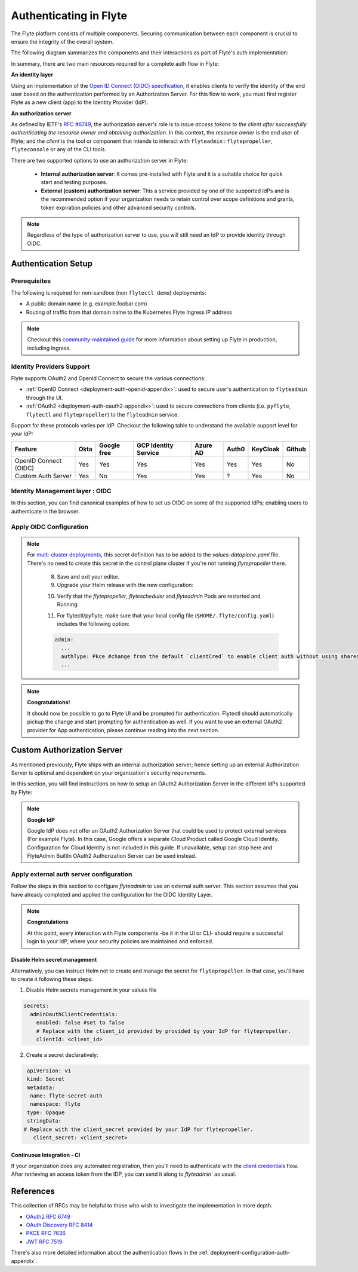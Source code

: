 .. _deployment-configuration-auth-setup:

#######################
Authenticating in Flyte
#######################

.. tags:: Authentication, Infrastructure, Advanced

The Flyte platform consists of multiple components. Securing communication between each component is crucial to ensure
the integrity of the overall system.

The following diagram summarizes the components and their interactions as part of Flyte's auth implementation:


.. image:: https://raw.githubusercontent.com/flyteorg/static-resources/main/flyte/deployment/auth/flyte-auth-arch-v2.png


In summary, there are two main resources required for a complete auth flow in Flyte:

**An identity layer**

Using an implementation of the `Open ID Connect (OIDC) specification <https://openid.net/specs/openid-connect-core-1_0.html>`__, it enables clients to verify the identity of the end user based on the authentication performed by an Authorization Server. For this flow to work, you must first register Flyte as a new client (app) to the Identity Provider (IdP).

**An authorization server**

As defined by IETF's `RFC #6749 <https://datatracker.ietf.org/doc/html/rfc6749>`__, the authorization server's role is to issue *access tokens to the client after successfully authenticating the resource owner and obtaining authorization*. In this context, the *resource owner* is the end user of Flyte; and the *client* is the tool or component that intends to interact with ``flyteadmin`` : ``flytepropeller``, ``flyteconsole`` or any of the CLI tools.

There are two supported options to use an authorization server in Flyte:
  
 * **Internal authorization server**: It comes pre-installed with Flyte and it is a suitable choice for quick start and testing purposes. 
 * **External (custom) authorization server**: This a service provided by one of the supported IdPs and is the recommended option if your organization needs to retain control over scope definitions and grants, token expiration policies and other advanced security controls. 


.. note::

   Regardless of the type of authorization server to use, you will still need an IdP to provide identity through OIDC.


.. _auth-setup:

********************
Authentication Setup
********************

Prerequisites
=============


The following is required for non-sandbox (non ``flytectl demo``) deployments:


* A public domain name (e.g. example.foobar.com)
* Routing of traffic from that domain name to the Kubernetes Flyte Ingress IP address

.. note::

   Checkout this `community-maintained guide <https://github.com/davidmirror-ops/flyte-the-hard-way/blob/main/docs/06-intro-to-ingress.md>`__ for more information about setting up Flyte in production, including Ingress.


Identity Providers Support
==========================

Flyte supports OAuth2 and OpenId Connect to secure the various connections:

* :ref:`OpenID Connect <deployment-auth-openid-appendix>`: used to secure user's authentication to ``flyteadmin`` through the UI.
* :ref:`OAuth2 <deployment-auth-oauth2-appendix>`: used to secure connections from clients (i.e. ``pyflyte``, ``flytectl`` and
  ``flytepropeller``) to the ``flyteadmin`` service. 

Support for these protocols varies per IdP. Checkout the following table to understand the available support level for
your IdP:

+----------------------+--------+-------------+---------------------+----------+-------+----------+--------+
| Feature              | Okta   | Google free | GCP Identity Service| Azure AD | Auth0 | KeyCloak | Github |
+======================+========+=============+=====================+==========+=======+==========+========+
| OpenID Connect (OIDC)|   Yes  |     Yes     |          Yes        |    Yes   |  Yes  |    Yes   |   No   |
+----------------------+--------+-------------+---------------------+----------+-------+----------+--------+
| Custom Auth Server   |   Yes  |      No     |          Yes        |    Yes   |   ?   |    Yes   |   No   |
+----------------------+--------+-------------+---------------------+----------+-------+----------+--------+


Identity Management layer : OIDC
===================================

In this section, you can find canonical examples of how to set up OIDC on some of the supported IdPs; enabling users to authenticate in the
browser. 

.. tabs::

   .. group-tab:: Google
   


          - Create an OAuth2 Client Credential following the `official documentation  <https://developers.google.com/identity/protocols/oauth2/openid-connect>`__ and take note of the ``client_id`` and ``client_secret``

          - In the **Authorized redirect URIs** field, add ``http://localhost:30081/callback`` for **sandbox** deployments, or ``https://<your-deployment-URL>/callback`` for other methods of deployment. 
          
   
   .. group-tab:: Okta
   
   
       1. If you don't already have an Okta account, sign up for one `here <https://developer.okta.com/signup/>`__.
       2. Create an app integration, with `OIDC - OpenID Connect` as the sign-on method and `Web Application` as the app type.
       3. Add sign-in redirect URIs: 
       
          - ``http://localhost:30081/callback`` for sandbox or ``https://<your deployment url>/callback`` for other Flyte deployment types.  
          
       4. *Optional* - Add logout redirect URIs:
       
          - ``http://localhost:30081/logout`` for sandbox, ``https://<your deployment url>/callback`` for other Flyte deployment types). 
          
       5. Take note of the Client ID and Client Secret
   
   .. group-tab:: Keycloak

   
       1. If you don't have a Keycloak installation, you can use `this <https://www.amazonaws.cn/en/solutions/keycloak-on-aws/>`__ which provides a quick way to deploy Keycloak cluster on AWS.
       2. Create a realm using the `admin console <https://wjw465150.gitbooks.io/keycloak-documentation/content/server_admin/topics/realms/create.html>`__
       3. Create an OIDC client with client secret and note them down. Use the following `instructions <https://wjw465150.gitbooks.io/keycloak-documentation/content/server_admin/topics/clients/client-oidc.html>`__
       4. Add Login redirect URIs:
       
          - ``http://localhost:30081/callback`` for sandbox or ``https://<your deployment url>/callback`` for other Flyte deployment types.
   
   .. group-tab:: Microsoft Entra ID (Azure AD)
   
       1. From the Azure homepage go to **Azure Active Directory**
       2. From the **Ovierview** page, take note of the **Tenant ID**
       3. Go to **App registrations**
       4. Create a **New registration**
       5. Give it a descriptive name
       6. For the **Supported account types** select the option that matches your organization's security policy
       7. In the **Redirect URI** section select:
       
          - **Web** platform
          - Add ``http://localhost:30081/callback`` for sandbox or ``https://<your deployment url>/callback`` for other Flyte deployment types
          
       9. Click on **Register**
       10. Once created, click on the registered app and go to the **Certificates and secrets** section
       11. Go to **Client secrets** and create a **New client secret**
       12. Enter a description and an expiration policy
       13. Take note of the secret **Value** as it will be used in the Helm chart
       
       For further reference, check out the official `Azure AD Docs <https://docs.microsoft.com/en-us/power-apps/maker/portals/configure/configure-openid-settings>`__ on how to configure the IdP for OpenIDConnect.
   
       .. note::
   
         Make sure the app is registered without `additional claims <https://docs.microsoft.com/en-us/power-apps/maker/portals/configure/configure-openid-settings#configure-additional-claims>`__.
         The OpenIDConnect authentication will not work otherwise, please refer to this `GitHub Issue <https://github.com/coreos/go-oidc/issues/215>`__ and `Azure AD Docs <https://docs.microsoft.com/en-us/azure/active-directory/develop/v2-protocols-oidc#sample-response>`__ for more information.


Apply OIDC Configuration
===========================

.. tabs::

   .. group-tab:: flyte-binary


      1. Generate a random password to be used internally by ``flytepropeller``

      2. Use the following command to generate a bcrypt hash for that password:
   
      .. prompt:: bash $

         pip install bcrypt && python -c 'import bcrypt; import base64; print(base64.b64encode(bcrypt.hashpw("<your-random-password>".encode("utf-8"), bcrypt.gensalt(6))))'

      3. Go to your values file and locate the ``auth`` section and replace values accordingly:
      
      .. code-block:: yaml

         auth:
          enabled: true
          oidc:
            # baseUrl: https://accounts.google.com # Uncomment for Google
            # baseUrl: https://<keycloak-url>/auth/realms/<keycloak-realm> # Uncomment for Keycloak and update with your installation host and realm name
            # baseUrl: https://login.microsoftonline.com/<tenant-id>/oauth2/v2.0/authorize # Uncomment for Azure AD
            # For Okta use the Issuer URI from Okta's default auth server
            baseUrl: https://dev-<org-id>.okta.com/oauth2/default
            # Replace with the client ID and secret created for Flyte in your IdP
            clientId: <client_ID>
            clientSecret: <client_secret>
          internal:
            clientSecret: '<your-random-password>'
            # Use the output of step #2 (only the content inside of '')

            clientSecretHash: <your-hashed-password>

          authorizedUris:
          - https://<your-flyte-deployment-URL>

      4. Save your changes
      5. Upgrade your Helm release with the new values:

      .. prompt:: bash $
      
         helm upgrade <release-name> flyteorg/flyte-binary -n <your-namespace> --values <your-values-file>.yaml     

      Where:
      
      * ``<release-name>`` is the name of your Helm release, typically ``flyte-backend``. You can find it using ``helm ls -n <your-namespace>``
        

      6. Verify that your Flyte deployment now requires successful login to your IdP to access the UI (``https://<your domain>/console``)

      7. For ``flytectl`` / ``pyflyte``, make sure that your local config file (``$HOME/.flyte/config.yaml``) includes the following option:

      .. code-block:: yaml

         admin:
           ...
           authType: Pkce #change from the default `clientCred` to enable client auth without using shared secrets
           ... 


   .. group-tab:: flyte-core

      1. Generate a random password to be used internally by flytepropeller
      2. Use the following command to generate a bcrypt hash for that password:
   
      .. prompt:: bash $
         
         pip install bcrypt && python -c 'import bcrypt; import base64; print(base64.b64encode(bcrypt.hashpw("<your-random-password>".encode("utf-8"), bcrypt.gensalt(6))))'
      
      Take note of the output (only the contents inside `''`)

      3. Store the ``client_secret`` provided by your IdP in a Kubernetes secret as follows:

      .. prompt:: bash $

         kubectl edit secret -n <flyte-namespace> flyte-admin-secrets

      Where ``flyte-namespace`` is the Kubernetes namespace where you have installed Flyte.

      4. Add a new key under ``stringData``:

      .. code-block:: yaml

         apiVersion: v1
         # Add from here
         stringData:
           oidc_client_secret: <client_secret from the previous step>
         # End here
         data:
         ...

      5. Save and close your editor.

      6. Go to your Helm values file and verify that the ``configmap`` section include the following, replacing the content where indicated:

      .. code-block:: yaml

         configmap:
           adminServer:
             server:
               httpPort: 8088
               grpcPort: 8089
             security:
               secure: false
               useAuth: true
               allowCors: true
               allowedOrigins:
          # Accepting all domains for Sandbox installation
                 - "*"
               allowedHeaders:
                 - "Content-Type"
             auth:
               appAuth:
                 thirdPartyConfig:
                   flyteClient:
                     clientId: flytectl
                     redirectUri: http://localhost:53593/callback
                     scopes:
                       - offline
                       - all
                 selfAuthServer:
                   staticClients:
                     flyte-cli:
                       id: flyte-cli
                       redirect_uris:
                       - http://localhost:53593/callback
                       - http://localhost:12345/callback 
                       grant_types:
                         - refresh_token
                         - authorization_code
                       response_types:
                         - code
                         - token
                       scopes:
                         - all
                         - offline
                         - access_token
                       public: true
                     flytectl:
                       id: flytectl
                       redirect_uris:
                         - http://localhost:53593/callback
                         - http://localhost:12345/callback
                       grant_types:
                         - refresh_token
                         - authorization_code
                       response_types:
                         - code
                         - token
                       scopes:
                         - all
                         - offline
                         - access_token
                       public: true
                     flytepropeller:
                       id: flytepropeller
              # Use the bcrypt hash generated for your random password
                       client_secret: "<bcrypt-hash>" 
                       redirect_uris:
                         - http://localhost:3846/callback
                       grant_types:
                         - refresh_token
                         - client_credentials
                       response_types:
                         - token
                       scopes:
                         - all
                         - offline
                         - access_token
                       public: false
              
               authorizedUris:
               # Use the public URL of flyteadmin (a DNS record pointing to your Ingress resource)
                 - https://<your-flyte-deployment-URL>
                 - http://flyteadmin:80
                 - http://flyteadmin.flyte.svc.cluster.local:80
               userAuth:
                 openId:
                # baseUrl: https://accounts.google.com # Uncomment for Google
                # baseUrl: https://login.microsoftonline.com/<tenant-id>/v2.0 # Uncomment for Azure AD
                  # For Okta, use the Issuer URI of the default auth server
                  baseUrl: https://dev-<org-id>.okta.com/oauth2/default
                  # Use the client ID generated by your IdP
                  clientId: <client_ID>
                  scopes:
                    - profile
                    - openid

      7. Additionally, outside the ``configmap`` section, add the following block and replace the necessary information:
      
      .. code-block:: yaml
         
         secrets:
           adminOauthClientCredentials:
          # -- If enabled is true, helm will create and manage `flyte-secret-auth` and populate it with `clientSecret`.
          # If enabled is false, it's up to the user to create `flyte-secret-auth`
             enabled: true
           # Use the non-encoded version of the random password 
             clientSecret: "<your-random-password>" 
             clientId: flytepropeller

.. note::

   For `multi-cluster deployments <https://docs.flyte.org/en/latest/deployment/deployment/multicluster.html>`__, this secret definition has to be added to the `values-dataplane.yaml` file.
   There's no need to create this secret in the control plane cluster if you're not running `flytepropeller` there.

      8. Save and exit your editor.

      9. Upgrade your Helm release with the new configuration:

      .. prompt:: bash $

         helm upgrade <release-name> flyteorg/flyte-binary -n <your-namespace> --values <your-values-file>.yaml

      10. Verify that the `flytepropeller`, `flytescheduler` and `flyteadmin` Pods are restarted and Running: 

      .. prompt:: bash $

          kubectl get pods -n flyte

      11. For flytectl/pyflyte, make sure that your local config file (``$HOME/.flyte/config.yaml``) includes the following option:

      .. code-block:: yaml

         admin:
           ...
           authType: Pkce #change from the default `clientCred` to enable client auth without using shared secrets
           ...    

.. note::

   **Congratulations!**

   It should now be possible to go to Flyte UI and be prompted for authentication. Flytectl should automatically pickup the change and start prompting for authentication as well.
   If you want to use an external OAuth2 provider for App authentication, please continue reading into the next section.

***************************
Custom Authorization Server
***************************


As mentioned previously, Flyte ships with an internal authorization server; hence setting up an external Authorization Server is optional and dependent on your organization's security requirements. 

In this section, you will find instructions on how to setup an OAuth2 Authorization Server in the different IdPs supported by Flyte:

.. note::

   **Google IdP**

   Google IdP does not offer an OAuth2 Authorization Server that could be used to protect external services (For example Flyte). In this case, Google offers a separate Cloud Product called Google Cloud Identity.
   Configuration for Cloud Identity is not included in this guide. If unavailable, setup can stop here and FlyteAdmin BuiltIn OAuth2 Authorization Server can be used instead.

.. tabs::

   .. group-tab:: Okta
   
       Okta's custom authorization servers are available through an add-on license. The free developer accounts do include access, which you can use to test before rolling out the configuration more broadly.
   
       1. From the left-hand menu, go to **Security** > **API**
       2. Click on **Add Authorization Server**. 
       3. Assign an informative name and set the audience to the public URL of FlyteAdmin (e.g. https://example.foobar.com).
   
       .. note::
   
          The audience must exactly match one of the URIs in the ``authorizedUris`` section above
   
       4. Note down the **Issuer URI**; this will be used for all the ``baseUrl`` settings in the Flyte config.  
       5. Go to **Scopes** and click **Add Scope**. 
       6. Set the name to ``all`` (required) and check ``Required`` under the **User consent** option.   
       7. Uncheck the **Block services from requesting this scope** option and save your changes.    
       8. Add another scope, named ``offline``. Check both the **Required** and **Include in public metadata** options.
       9. Uncheck the **Block services from requesting this scope** option. 
       10. Click **Save**. 
       11. Go to  **Access Policies**, click **Add New Access Policy**. Enter a name and description and enable **Assign to** -  ``All clients``.  
       12. Add a rule to the policy with the default settings (you can fine-tune these later).
       13. Navigate back to the **Applications** section.
       14. Create an integration for ``flytectl``; it should be created with the **OIDC - OpenID Connect** sign-on method, and the **Native Application** type.
       15. Add ``http://localhost:53593/callback`` to the sign-in redirect URIs. The other options can remain as default.
       16. Assign this integration to any Okta users or groups who should be able to use the ``flytectl`` tool.
       17. Note down the **Client ID**; there will not be a secret.
       18. Create an integration for ``flytepropeller``; it should be created with the **OIDC - OpenID Connect** sign-on method and **Web Application** type.
       19. Check the ``Client Credentials`` option under **Client acting on behalf of itself**.
       20. This app does not need a specific redirect URI; nor does it need to be assigned to any users.
       21. Note down the **Client ID** and **Client secret**; you will need these later.
       22. Take note of the **Issuer URI** for your Authorization Server. It will be used as the baseURL parameter in the Helm chart
   
       You should have three integrations total - one for the web interface (``flyteconsole``), one for ``flytectl``, and one for ``flytepropeller``.
   
   .. group-tab:: Keycloak
   
   
       1. If you don't have a Keycloak installation, you can use `this <https://www.amazonaws.cn/en/solutions/keycloak-on-aws/>`__ which provides quick way to deploy Keycloak cluster on AWS.
       2. Create a realm in keycloak installation using its `admin console <https://wjw465150.gitbooks.io/keycloak-documentation/content/server_admin/topics/realms/create.html>`__
       3. Under `Client Scopes`, click `Add Create` inside the admin console.
       4. Create two clients (for `flytectl` and `flytepropeller`) to enable these clients to communicate with the service.
       5. `flytectl` should be created with `Access Type Public` and standard flow enabled.
       6. `flytePropeller` should be created as an `Access Type Confidential`, enabling the standard flow
       7. Take note of the client ID and client Secrets provided.

   .. group-tab:: Azure AD
   
       1. Navigate to tab **Overview**, obtain ``<client id>`` and ``<tenant id>``
       2. Navigate to tab **Authentication**, click ``+Add a platform``
       3. Add **Web** for flyteconsole and flytepropeller, **Mobile and desktop applications** for flytectl.
       4. Add URL ``https://<console-url>/callback`` as the callback for Web
       5. Add URL ``http://localhost:53593/callback`` as the callback for flytectl
       6. In **Advanced settings**, set ``Enable the following mobile and desktop flows`` to **Yes** to enable deviceflow
       7. Navigate to tab **Certificates & secrets**, click ``+New client secret`` to create ``<client secret>``
       8. Navigate to tab **Token configuration**, click ``+Add optional claim`` and create email claims for both ID and Access Token
       9.  Navigate to tab **API permissions**, add ``email``, ``offline_access``, ``openid``, ``profile``, ``User.Read``
       10. Navigate to tab **Expose an API**, Click ``+Add a scope`` and ``+Add a client application`` to create ``<custom scope>``


Apply external auth server configuration
========================================

Follow the steps in this section to configure `flyteadmin` to use an external auth server. This section assumes that you have already completed and applied the configuration for the OIDC Identity Layer.

.. tabs::

   .. group-tab:: flyte-binary
      
      1. Go to the values YAML file you used to install Flyte using a Helm chart
      2. Find the ``auth`` section and follow the inline comments to insert your configuration:
      
      .. code-block:: yaml

         auth:
           enabled: true
           oidc:
           # baseUrl: https://<keycloak-url>/auth/realms/<keycloak-realm> # Uncomment for Keycloak and update with your installation host and realm name
           # baseUrl: https://login.microsoftonline.com/<tenant-id>/oauth2/v2.0/authorize # Uncomment for Azure AD
           # For Okta, use the Issuer URI of the custom auth server:
             baseUrl: https://dev-<org-id>.okta.com/oauth2/<auth-server-id>            
           # Use the client ID and secret generated by your IdP for the first OIDC registration in the "Identity Management layer : OIDC" section of this guide
             clientId: <oidc-clientId>
             clientSecret: <oidc-clientSecret>
           internal:
           # Use the clientID generated by your IdP for the flytepropeller app registration
             clientId: <flytepropeller-client-id>
           #Use the secret generated by your IdP for flytepropeller
             clientSecret: '<flytepropeller-client-secret-non-encoded>'
           # Use the bcrypt hash for the clientSecret
             clientSecretHash: <-flytepropeller-secret-bcrypt-hash>
           authorizedUris:
           # Use here the exact same value used for 'audience' when the Authorization server was configured
           - https://<your-flyte-deployment-URL>     
        
        
      3. Find the ``inline`` section of the values file and add the following content, replacing where needed:
      
      .. code-block:: yaml

         inline:
           auth:
             appAuth:
               authServerType: External
               externalAuthServer:
               # baseUrl: https://<keycloak-url>/auth/realms/<keycloak-realm> # Uncomment for Keycloak and update with your installation host and realm name
               # baseUrl: https://login.microsoftonline.com/<tenant-id>/oauth2/v2.0/authorize # Uncomment for Azure AD
               # For Okta, use the Issuer URI of the custom auth server:
                 baseUrl: https://dev-<org-id>.okta.com/oauth2/<auth-server-id>  
                 metadataUrl: .well-known/oauth-authorization-server 
               thirdPartyConfig:
                 flyteClient:
                   # Use the clientID generated by your IdP for the `flytectl` app registration
                   clientId: <flytectl-client-id>
                   redirectUri: http://localhost:53593/callback
                   scopes:
                   - offline
                   - all
             userAuth:
               openId:
               # baseUrl: https://<keycloak-url>/auth/realms/<keycloak-realm> # Uncomment for Keycloak and update with your installation host and realm name
               # baseUrl: https://login.microsoftonline.com/<tenant-id>/oauth2/v2.0/authorize # Uncomment for Azure AD
               # For Okta, use the Issuer URI of the custom auth server:  
                 baseUrl: https://dev-<org-id>.okta.com/oauth2/<auth-server-id>
                 scopes:  
                 - profile  
                 - openid 
               # - offline_access # Uncomment if your IdP supports issuing refresh tokens (optional) 
               # Use the client ID and secret generated by your IdP for the first OIDC registration in the "Identity Management layer : OIDC" section of this guide  
                 clientId: <oidc-clientId>
      
      
      4. Save your changes
      5. Upgrade your Helm release with the new configuration:

      .. prompt:: bash $

         helm upgrade  <release-name> flyteorg/flyte-core -n <your-namespace> --values <your-updated-values-filel>.yaml

        
   .. group-tab:: flyte-core

       
      1. Find the ``auth`` section in your Helm values file, and replace the necessary data:

      .. note:: 

         If you were previously using the internal auth server, make sure to delete all the ``selfAuthServer`` section from your values file

      .. code-block:: yaml
          
         configmap:
           auth:
             appAuth:

               authServerType: External

               # 2. Optional: Set external auth server baseUrl if different from OpenId baseUrl.
               externalAuthServer:
               # baseUrl: https://<keycloak-url>/auth/realms/<keycloak-realm> # Uncomment for Keycloak and update with your installation host and realm name
               # baseUrl: https://login.microsoftonline.com/<tenant-id>/oauth2/v2.0/authorize # Uncomment for Azure AD
               # For Okta, use the Issuer URI of the custom auth server:  
                 baseUrl: https://dev-<org-id>.okta.com/oauth2/<auth-server-id>
               
                 metadataUrl: .well-known/openid-configuration

               thirdPartyConfig:
                  flyteClient:
                     # 3. Replace with a new Native/Public Client ID provisioned in the custom authorization server.
                     clientId: flytectl
                     # This should not change
                     redirectUri: http://localhost:53593/callback
                     # 4. "all" is a required scope and must be configured in the custom authorization server.
                     scopes:
                     - offline
                     - all

             userAuth:
               openId:
               # baseUrl: https://<keycloak-url>/auth/realms/<keycloak-realm> # Uncomment for Keycloak and update with your installation host and realm name
               # baseUrl: https://login.microsoftonline.com/<tenant-id>/oauth2/v2.0/authorize # Uncomment for Azure AD
               # For Okta, use the Issuer URI of the custom auth server:  
                 baseUrl: https://dev-<org-id>.okta.com/oauth2/<auth-server-id>
                 scopes:
                 - profile
                 - openid
                 # - offline_access # Uncomment if OIdC supports issuing refresh tokens.
                 clientId: <client id>
                  
   
         secrets:
           adminOauthClientCredentials:
             enabled: true # see the section "Disable Helm secret management" if you require to do so
             # Replace with the client_secret provided by your IdP for flytepropeller.
             clientSecret: <client_secret>
             # Replace with the client_id provided by provided by your IdP for flytepropeller.
             clientId: <client_id>
      
      2. Save your changes
      3. Upgrade your Helm release with the new configuration:

      .. prompt:: bash $

         helm upgrade  <release-name> flyteorg/flyte-core -n <your-namespace> --values <your-updated-values-file>.yaml

   .. group-tab:: flyte-core with Azure AD

      .. code-block:: yaml

         secrets:
         adminOauthClientCredentials:
            enabled: true
            clientSecret: <client secret>
            clientId: <client id>
         ---
         configmap:
         admin:
            admin:
               endpoint: <admin endpoint>
               insecure: true
               clientId: <client id>
               clientSecretLocation: /etc/secrets/client_secret
               scopes:
               - api://<client id>/.default
               useAudienceFromAdmin: true
         ---
         auth:
            appAuth:
               authServerType: External
               externalAuthServer:
                  baseUrl: https://login.microsoftonline.com/<tenant id>/v2.0/
                  metadataUrl: .well-known/openid-configuration
                  AllowedAudience:
                     - api://<client id>
               thirdPartyConfig:
                  flyteClient:
                     clientId: <client id>
                     redirectUri: http://localhost:53593/callback
                     scopes:
                     - api://<client id>/<custom-scope>

            userAuth:
               openId:
                  baseUrl: https://login.microsoftonline.com/<tenant id>/v2.0
                  scopes:
                     - openid
                     - profile
                  clientId: <client id>

.. note::

   **Congratulations**

   At this point, every interaction with Flyte components -be it in the UI or CLI- should require a successful login to your IdP, where your security policies are maintained and enforced.


Disable Helm secret management
------------------------------

Alternatively, you can instruct Helm not to create and manage the secret for ``flytepropeller``. In that case, you'll have to create it following these steps:


1. Disable Helm secrets management in your values file

.. code-block:: yaml

   secrets:
     adminOauthClientCredentials:
       enabled: false #set to false
       # Replace with the client_id provided by provided by your IdP for flytepropeller.
       clientId: <client_id> 

2. Create a secret declaratively:

.. code-block:: yaml

   apiVersion: v1
   kind: Secret
   metadata:
    name: flyte-secret-auth
    namespace: flyte
   type: Opaque
   stringData:
  # Replace with the client_secret provided by your IdP for flytepropeller.
     client_secret: <client_secret>



Continuous Integration - CI
---------------------------

If your organization does any automated registration, then you'll need to authenticate with the `client credentials <https://datatracker.ietf.org/doc/html/rfc6749#section-4.4>`_ flow. After retrieving an access token from the IDP, you can send it along to `flyteadmin`` as usual.

.. tabs::

   .. group-tab:: flytectl
   
      Flytectl's `config.yaml <https://docs.flyte.org/projects/flytectl/en/stable/#configure>`_ can be
      configured to use either PKCE (`Proof key for code exchange <https://datatracker.ietf.org/doc/html/rfc7636>`_)
      or Client Credentials (`Client Credentials <https://datatracker.ietf.org/doc/html/rfc6749#section-4.4>`_) flows.
   
      1. Update ``config.yaml`` as follows:
   
      .. code-block:: yaml
   
          admin:
              # Update with the Flyte's ingress endpoint (e.g. flyteIngressIP for sandbox or example.foobar.com)
              # You must keep the 3 forward-slashes after dns:
              endpoint: dns:///<Flyte ingress url>
   
              # Update auth type to `Pkce` or `ClientSecret`
              authType: Pkce
   
              # Set to the clientId (will be used for both Pkce and ClientSecret flows)
              # Leave empty to use the value discovered through flyteAdmin's Auth discovery endpoint.
              clientId: <Id>
   
              # Set to the location where the client secret is mounted.
              # Only needed/used for `ClientSecret` flow.
              clientSecretLocation: </some/path/to/key>
   
              # If required, set the scopes needed here. Otherwise, flytectl will discover scopes required for OpenID
              # Connect through flyteAdmin's Auth discovery endpoint.
              # scopes: [ "scope1", "scope2" ]
   
      To read further about the available config options, please
      `visit here <https://github.com/flyteorg/flyteidl/blob/master/clients/go/admin/config.go#L37-L64>`_
   
   .. group-tab:: Flytekit / pyflyte
   
      Flytekit configuration variables are automatically designed to look up values from relevant environment variables.

      .. important::

         However, to aid with continuous integration use-cases, Flytekit configuration can also reference other environment
         variables.
   
         For instance, if your CI system is not capable of setting custom environment variables like
         ``FLYTE_CREDENTIALS_CLIENT_SECRET`` but does set the necessary settings under a different variable, you may use
         ``export FLYTE_CREDENTIALS_CLIENT_SECRET_FROM_ENV_VAR=OTHER_ENV_VARIABLE`` to redirect the lookup. A
         ``FLYTE_CREDENTIALS_CLIENT_SECRET_FROM_FILE`` redirect is available as well, where the value should be the full
         path to the file containing the value for the configuration setting, in this case, the client secret. We found
         this redirect behavior necessary when setting up registration within our own CI pipelines.
   
      The following is a listing of the Flytekit configuration values we set in CI, along with a brief explanation.
   
      .. code-block:: bash
   
          # When using OAuth2 service auth, this is the username and password.
          export FLYTE_CREDENTIALS_CLIENT_ID=<client_id>
          export FLYTE_CREDENTIALS_CLIENT_SECRET=<client_secret>
   
          # This tells the SDK to use basic authentication. If not set, Flytekit will assume you want to use the
          # standard OAuth based three-legged flow.
          export FLYTE_CREDENTIALS_AUTH_MODE=basic
   
          # This value should be set to conform to this
          # `header config <https://github.com/flyteorg/flyteadmin/blob/12d6aa0a419ccec81b4c8289fd172e70a2ded525/auth/config/config.go#L124-L128>`_
          # on the Admin side.
          export FLYTE_CREDENTIALS_AUTHORIZATION_METADATA_KEY=<header name>
   
          # When using basic authentication, you'll need to specify a scope to the IDP (instead of ``openid``, which is
          # only for OAuth). Set that here.
          export FLYTE_CREDENTIALS_OAUTH_SCOPES=<idp defined scopes>
   
          # Set this to force Flytekit to use authentication, even if not required by Admin. This is useful as you're
          # rolling out the requirement.
          export FLYTE_PLATFORM_AUTH=True

.. _auth-references:

**********
References
**********

This collection of RFCs may be helpful to those who wish to investigate the implementation in more depth.

* `OAuth2 RFC 6749 <https://tools.ietf.org/html/rfc6749>`_
* `OAuth Discovery RFC 8414 <https://tools.ietf.org/html/rfc8414>`_
* `PKCE RFC 7636 <https://tools.ietf.org/html/rfc7636>`_
* `JWT RFC 7519 <https://tools.ietf.org/html/rfc7519>`_

There's also more detailed information about the authentication flows in the :ref:`deployment-configuration-auth-appendix`.
